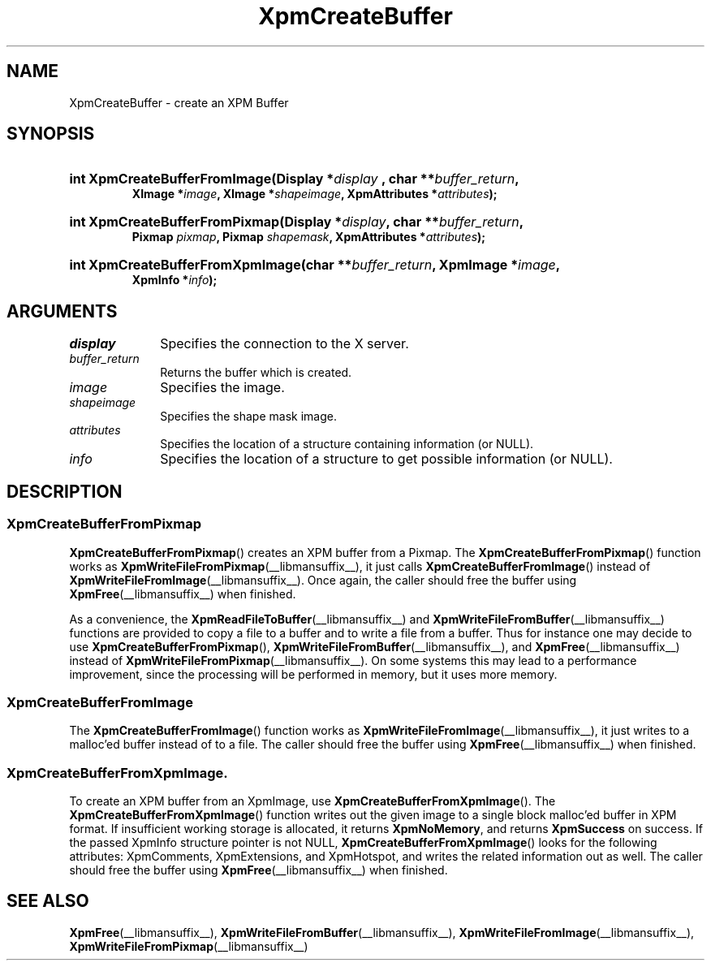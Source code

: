 .\" Copyright (C) 1989-95 GROUPE BULL
.\"
.\" Permission is hereby granted, free of charge, to any person obtaining a copy
.\" of this software and associated documentation files (the "Software"), to
.\" deal in the Software without restriction, including without limitation the
.\" rights to use, copy, modify, merge, publish, distribute, sublicense, and/or
.\" sell copies of the Software, and to permit persons to whom the Software is
.\" furnished to do so, subject to the following conditions:
.\"
.\" The above copyright notice and this permission notice shall be included in
.\" all copies or substantial portions of the Software.
.\"
.\" THE SOFTWARE IS PROVIDED "AS IS", WITHOUT WARRANTY OF ANY KIND, EXPRESS OR
.\" IMPLIED, INCLUDING BUT NOT LIMITED TO THE WARRANTIES OF MERCHANTABILITY,
.\" FITNESS FOR A PARTICULAR PURPOSE AND NONINFRINGEMENT. IN NO EVENT SHALL
.\" GROUPE BULL BE LIABLE FOR ANY CLAIM, DAMAGES OR OTHER LIABILITY, WHETHER IN
.\" AN ACTION OF CONTRACT, TORT OR OTHERWISE, ARISING FROM, OUT OF OR IN
.\" CONNECTION WITH THE SOFTWARE OR THE USE OR OTHER DEALINGS IN THE SOFTWARE.
.\"
.\" Except as contained in this notice, the name of GROUPE BULL shall not be
.\" used in advertising or otherwise to promote the sale, use or other dealings
.\" in this Software without prior written authorization from GROUPE BULL.
.\"
.hw XImage
.TH XpmCreateBuffer __libmansuffix__ __xorgversion__ "libXpm functions"
.SH NAME
XpmCreateBuffer \- create an XPM Buffer

.SH SYNOPSIS
.nf
.HP
.BI "int XpmCreateBufferFromImage(Display *" display " , char **" buffer_return ,
.BI "XImage *" image ", XImage *" shapeimage ", XpmAttributes *" attributes );
.HP
.BI "int XpmCreateBufferFromPixmap(Display *" display ", char **" buffer_return ,
.BI "Pixmap " pixmap ", Pixmap " shapemask ", XpmAttributes *" attributes );
.HP
.BI "int XpmCreateBufferFromXpmImage(char **" buffer_return ", XpmImage *" image ,
.BI "XpmInfo *" info );
.fi

.SH ARGUMENTS

.IP \fIdisplay\fP 1i
Specifies the connection to the X server.
.IP \fIbuffer_return\fP 1i
Returns the buffer which is created.
.IP \fIimage\fP 1i
Specifies the image.
.IP \fIshapeimage\fP 1i
Specifies the shape mask image.
.IP \fIattributes\fP 1i
Specifies the location of a structure containing information
(or NULL).
.IP \fIinfo\fP 1i
Specifies the location of a structure to get possible information
(or NULL).

.SH DESCRIPTION

.SS XpmCreateBufferFromPixmap
.BR XpmCreateBufferFromPixmap ()
creates an XPM buffer from a Pixmap.
The
.BR XpmCreateBufferFromPixmap ()
function works as
.BR XpmWriteFileFromPixmap (__libmansuffix__),
it just calls
.BR XpmCreateBufferFromImage ()
instead of
.BR XpmWriteFileFromImage (__libmansuffix__).
Once again, the caller should free the buffer using
.BR XpmFree (__libmansuffix__)
when finished.
.PP
As a convenience, the
.BR XpmReadFileToBuffer (__libmansuffix__)
and
.BR XpmWriteFileFromBuffer (__libmansuffix__)
functions are provided to copy a file to a buffer
and to write a file from a buffer.
Thus for instance one may decide to use
.BR XpmCreateBufferFromPixmap (),
.BR XpmWriteFileFromBuffer (__libmansuffix__),
and
.BR XpmFree (__libmansuffix__)
instead of
.BR XpmWriteFileFromPixmap (__libmansuffix__).
On some systems this may lead to a performance improvement, since the
processing will be performed in memory, but it uses more memory.

.SS XpmCreateBufferFromImage
The
.BR XpmCreateBufferFromImage ()
function works as
.BR XpmWriteFileFromImage (__libmansuffix__),
it just writes to a malloc’ed buffer instead of to a file.
The caller should free the buffer using
.BR XpmFree (__libmansuffix__)
when finished.

.SS XpmCreateBufferFromXpmImage.
To create an XPM buffer from an XpmImage, use
.BR XpmCreateBufferFromXpmImage ().
The
.BR XpmCreateBufferFromXpmImage ()
function writes out the given image to a single block malloc’ed buffer
in XPM format.
If insufficient working storage is allocated, it returns
.BR XpmNoMemory ,
and returns
.B XpmSuccess
on success.
If the passed XpmInfo structure pointer is not NULL,
.BR XpmCreateBufferFromXpmImage ()
looks for the following attributes: XpmComments, XpmExtensions, and XpmHotspot,
and writes the related information out as well.
The caller should free the buffer using
.BR XpmFree (__libmansuffix__)
when finished.

.SH SEE ALSO
.na
.nh
.BR XpmFree (__libmansuffix__),
.BR XpmWriteFileFromBuffer (__libmansuffix__),
.BR XpmWriteFileFromImage (__libmansuffix__),
.BR XpmWriteFileFromPixmap (__libmansuffix__)
